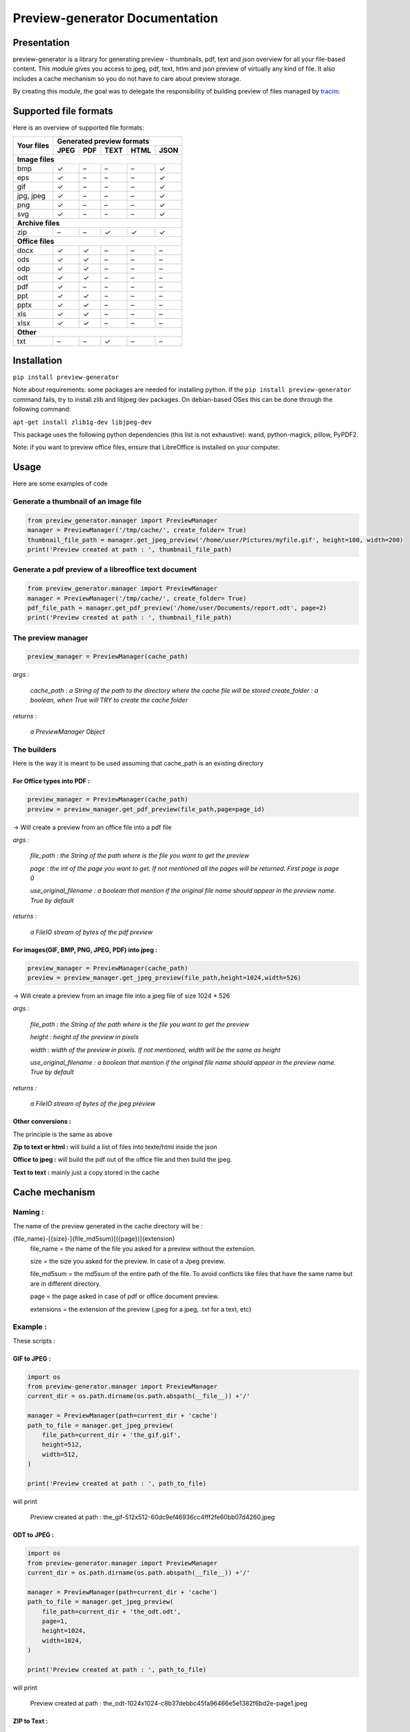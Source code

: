 ==================================
Preview-generator Documentation
==================================

------------
Presentation
------------

.. image:: https://api.travis-ci.org/algoo/preview-generator.svg?branch=master

preview-generator is a library for generating preview - thumbnails, pdf, text and json overview
for all your file-based content. This module gives you access to jpeg, pdf, text, htlm and json
preview of virtually any kind of file. It also includes a cache mechanism so you do not have to
care about preview storage.

By creating this module, the goal was to delegate the responsibility of building preview
of files managed by `tracim <https://github.com/tracim/tracim/.>`_.


----------------------
Supported file formats
----------------------

Here is an overview of supported file formats:

+-----------------------+----------------------------------------------+
| Your files            | Generated preview formats                    |
+                       +-----------+--------+--------+--------+-------+
|                       |   JPEG    |  PDF   | TEXT   | HTML   |  JSON |
+=======================+===========+========+========+========+=======+
| **Image files**                                                      |
+-----------------------+-----------+--------+--------+--------+-------+
| bmp                   |    ✓      |   –    |   –    |   –    |   ✓   |
+-----------------------+-----------+--------+--------+--------+-------+
| eps                   |    ✓      |   –    |   –    |   –    |   ✓   |
+-----------------------+-----------+--------+--------+--------+-------+
| gif                   |    ✓      |   –    |   –    |   –    |   ✓   |
+-----------------------+-----------+--------+--------+--------+-------+
| jpg, jpeg             |     ✓     |   –    |   –    |   –    |   ✓   |
+-----------------------+-----------+--------+--------+--------+-------+
| png                   |     ✓     |   –    |   –    |   –    |   ✓   |
+-----------------------+-----------+--------+--------+--------+-------+
| svg                   |     ✓     |   –    |   –    |   –    |   ✓   |
+-----------------------+-----------+--------+--------+--------+-------+
| **Archive files**                                                    |
+-----------------------+-----------+--------+--------+--------+-------+
| zip                   |    –      |   –    |   ✓    |   ✓    |   ✓   |
+-----------------------+-----------+--------+--------+--------+-------+
| **Office files**                                                     |
+-----------------------+-----------+--------+--------+--------+-------+
| docx                  |       ✓   |   ✓    |   –    |   –    |   –   |
+-----------------------+-----------+--------+--------+--------+-------+
| ods                   | ✓         |   ✓    |   –    |   –    |   –   |
+-----------------------+-----------+--------+--------+--------+-------+
| odp                   | ✓         |   ✓    |   –    |   –    |   –   |
+-----------------------+-----------+--------+--------+--------+-------+
| odt                   | ✓         |   ✓    |   –    |   –    |   –   |
+-----------------------+-----------+--------+--------+--------+-------+
| pdf                   |    ✓      |   –    |   –    |   –    |   –   |
+-----------------------+-----------+--------+--------+--------+-------+
| ppt                   |       ✓   |   ✓    |   –    |   –    |   –   |
+-----------------------+-----------+--------+--------+--------+-------+
| pptx                  |       ✓   |   ✓    |   –    |   –    |   –   |
+-----------------------+-----------+--------+--------+--------+-------+
| xls                   |       ✓   |   ✓    |   –    |   –    |   –   |
+-----------------------+-----------+--------+--------+--------+-------+
| xlsx                  |       ✓   |   ✓    |   –    |   –    |   –   |
+-----------------------+-----------+--------+--------+--------+-------+
| **Other**                                                            |
+-----------------------+-----------+--------+--------+--------+-------+
| txt                   | –         |     –  |   ✓    |  –     |   –   |
+-----------------------+-----------+--------+--------+--------+-------+


------------
Installation
------------

``pip install preview-generator``


Note about requirements: some packages are needed for installing python. If the ``pip install preview-generator`` command fails, try to install zlib and libjpeg dev packages. On debian-based OSes this can be done through the following command:

``apt-get install zlib1g-dev libjpeg-dev``

This package uses the following python dependencies (this list is not exhaustive): wand, python-magick, pillow, PyPDF2.

Note: if you want to preview office files, ensure that LibreOffice is installed on your computer.

-----
Usage
-----

Here are some examples of code

Generate a thumbnail of an image file
-------------------------------------

.. code:: python    

  from preview_generator.manager import PreviewManager
  manager = PreviewManager('/tmp/cache/', create_folder= True)
  thumbnail_file_path = manager.get_jpeg_preview('/home/user/Pictures/myfile.gif', height=100, width=200)
  print('Preview created at path : ', thumbnail_file_path)


Generate a pdf preview of a libreoffice text document
-----------------------------------------------------

.. code:: python

  from preview_generator.manager import PreviewManager
  manager = PreviewManager('/tmp/cache/', create_folder= True)
  pdf_file_path = manager.get_pdf_preview('/home/user/Documents/report.odt', page=2)
  print('Preview created at path : ', thumbnail_file_path)



The preview manager
-------------------

.. code:: python

  preview_manager = PreviewManager(cache_path)

*args :*

   *cache_path : a String of the path to the directory where the cache file will be stored*
   *create_folder : a boolean, when True will TRY to create the cache folder*

*returns :*

  *a PreviewManager Object*

The builders
------------

Here is the way it is meant to be used assuming that cache_path is an existing directory

For Office types into PDF :
~~~~~~~~~~~~~~~~~~~~~~~~~~~

.. code:: python

  preview_manager = PreviewManager(cache_path)
  preview = preview_manager.get_pdf_preview(file_path,page=page_id)

-> Will create a preview from an office file into a pdf file

*args :*

  *file_path : the String of the path where is the file you want to get the preview*

  *page : the int of the page you want to get. If not mentioned all the pages will be returned. First page is page 0*

  *use_original_filename : a boolean that mention if the original file name should appear in the preview name. True by default*

*returns :*

  *a FileIO stream of bytes of the pdf preview*

For images(GIF, BMP, PNG, JPEG, PDF) into jpeg :
~~~~~~~~~~~~~~~~~~~~~~~~~~~~~~~~~~~~~~~~~~~~~~~~

.. code:: python

  preview_manager = PreviewManager(cache_path)
  preview = preview_manager.get_jpeg_preview(file_path,height=1024,width=526)

-> Will create a preview from an image file into a jpeg file of size 1024 * 526

*args :*

  *file_path : the String of the path where is the file you want to get the preview*

  *height : height of the preview in pixels*

  *width : width of the preview in pixels. If not mentioned, width will be the same as height*

  *use_original_filename : a boolean that mention if the original file name should appear in the preview name. True by default*

*returns :*

  *a FileIO stream of bytes of the jpeg preview*

Other conversions :
~~~~~~~~~~~~~~~~~~~

The principle is the same as above

**Zip to text or html :** will build a list of files into texte/html inside the json

**Office to jpeg :** will build the pdf out of the office file and then build the jpeg.

**Text to text :** mainly just a copy stored in the cache


---------------
Cache mechanism
---------------


Naming :
--------

The name of the preview generated in the cache directory will be :

{file_name}-[{size}-]{file_md5sum}[({page})]{extension}
  file_name = the name of the file you asked for a preview without the extension.

  size = the size you asked for the preview. In case of a Jpeg preview.

  file_md5sum = the md5sum of the entire path of the file. To avoid conflicts like files that have the same name but are in different directory.

  page = the page asked in case of pdf or office document preview.

  extensions = the extension of the preview (.jpeg for a jpeg, .txt for a text, etc)


Example :
---------

These scripts :

GIF to JPEG :
~~~~~~~~~~~~~


.. code:: python

  import os
  from preview-generator.manager import PreviewManager
  current_dir = os.path.dirname(os.path.abspath(__file__)) +'/'

  manager = PreviewManager(path=current_dir + 'cache')
  path_to_file = manager.get_jpeg_preview(
      file_path=current_dir + 'the_gif.gif',
      height=512,
      width=512,
  )

  print('Preview created at path : ', path_to_file)

will print

  Preview created at path : the_gif-512x512-60dc9ef46936cc4fff2fe60bb07d4260.jpeg

ODT to JPEG :
~~~~~~~~~~~~~

.. code:: python

  import os
  from preview-generator.manager import PreviewManager
  current_dir = os.path.dirname(os.path.abspath(__file__)) +'/'

  manager = PreviewManager(path=current_dir + 'cache')
  path_to_file = manager.get_jpeg_preview(
      file_path=current_dir + 'the_odt.odt',
      page=1,
      height=1024,
      width=1024,
  )

  print('Preview created at path : ', path_to_file)

will print

  Preview created at path : the_odt-1024x1024-c8b37debbc45fa96466e5e1382f6bd2e-page1.jpeg

ZIP to Text :
~~~~~~~~~~~~~
.. code:: python

  import os
  from preview-generator.manager import PreviewManager
  current_dir = os.path.dirname(os.path.abspath(__file__)) +'/'

  manager = PreviewManager(path=current_dir + 'cache')
  path_to_file = manager.get_text_preview(
      file_path=current_dir + 'the_zip.zip',
  )

  print('Preview created at path : ', path_to_file)

will print

  Preview created at path : the_zip-a733739af8006558720be26c4dc5569a.txt


--------------------
Adding new feature :
--------------------

Before all, I'd be glad if you could share your new feature with everybody. So if you want to, you can fork it on github ( https://github.com/algoo/preview-generator) (see `Developer’s Kit`_) and submit new features.

If you want to add a new preview builder to handle documents of type **foo** into **jpeg** (for example) here is how to proceed :

 - **Warning** If you need to look at other builders to find out how to proceed, avoid looking at any of the Office to something. It is a particular case and could misslead you.
 - Create a new class FooPreviewBuilder in a file foo_preview.py in preview-generator/preview
 - Make him inherit from the logical PreviewBuilder class

   * if it handles several pages it will be `class FooPreviewBuilder(PreviewBuilder)`
   * for single page it will be `class FooPreviewBuilder(OnePagePreviewBuilder)`
   * ...
 - define your own `build_jpeg_preview(...)` (in the case we want to make **foo** into **jpeg**) based on the same principle as other build_{type}_preview(...)
 - Inside this build_jpeg_preview(...) you will call a method file_converter.foo_to_jpeg(...)
 - Define your foo_to_jpeg(...) method in preview-generator.file_converter.py

   * inputs must be a stream of bytes and optional informations like a number of pages, a size, ...
   * output must also be a stream of bytes
 - Maybe you'll need to redefine some methods like `get_page_number()` or `exists_preview()` in your FooPreviewBuilder class


---------------
Developer’s Kit
---------------


Installation (dev) :
--------------------


From scratch on a terminal :
  - create your project directory (we will name it "the_project" but you can name it the way you want) : `mkdir the_project`
  - `cd the_project`
  - `git clone https://github.com/algoo/preview-generator`
  - building your environment :
     * install python virtualenv builder : `sudo apt install python3-venv`
     * build your virtual env (I can say that it work with python 3.4 but did not try with other versions)(env will be called "myenv", you can name it the way you want): `python3.4 -m venv myenv`
     * if it's not already, activate it : `source myenv/bin/activate`. (`deactivate` to deactivate)
  - install dependencies :
     * `apt-get install zlib1g-dev`
     * `apt-get install libjpeg-dev`
     * `pip install wand`
     * `pip install python-magick`
     * `pip install pillow`
     * `pip install PyPDF2`
     * if you use python 3.5 or less `pip install typing`

Running Pytest :
----------------
 Pytest is a motor for unit testing

* `pip install pytest`
* go into the "tests" directory : `cd path/to/you/project/directory/tests`
* run `py.test`

------------
License
------------

MIT licensed. https://opensource.org/licenses/MIT

